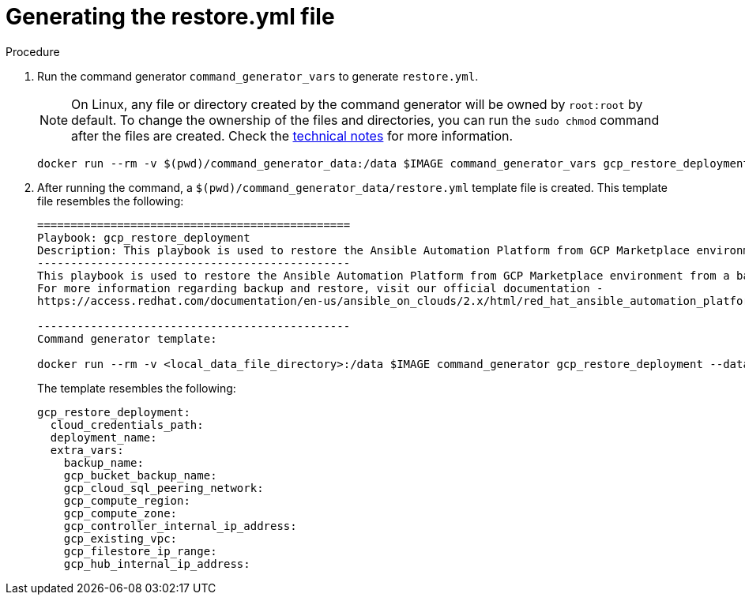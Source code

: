 [id="proc-gcp-generate-restore-yml-file"]

= Generating the restore.yml file

.Procedure
. Run the command generator `command_generator_vars` to generate `restore.yml`.
+

[NOTE]
====
On Linux, any file or directory created by the command generator will be owned by `root:root` by default. To change the ownership of the files and directories, you can run the `sudo chmod` command after the files are created. Check the xref:con-tech-note-linux-files-owned-by-root[technical notes] for more information.
====

+
[literal, options="nowrap" subs="+attributes"]
----
docker run --rm -v $(pwd)/command_generator_data:/data $IMAGE command_generator_vars gcp_restore_deployment --output-data-file /data/restore.yml
----

+
. After running the command, a `$(pwd)/command_generator_data/restore.yml` template file is created. This template file resembles the following:
+
[literal, options="nowrap" subs="+attributes"]
----
===============================================
Playbook: gcp_restore_deployment
Description: This playbook is used to restore the Ansible Automation Platform from GCP Marketplace environment from a backup.
-----------------------------------------------
This playbook is used to restore the Ansible Automation Platform from GCP Marketplace environment from a backup.
For more information regarding backup and restore, visit our official documentation -
https://access.redhat.com/documentation/en-us/ansible_on_clouds/2.x/html/red_hat_ansible_automation_platform_from_gcp_marketplace_guide/index

-----------------------------------------------
Command generator template:

docker run --rm -v <local_data_file_directory>:/data $IMAGE command_generator gcp_restore_deployment --data-file /data/restore.yml
----
+
The template resembles the following:
+
[literal, options="nowrap" subs="+attributes"]
----
gcp_restore_deployment:
  cloud_credentials_path:
  deployment_name:
  extra_vars:
    backup_name:
    gcp_bucket_backup_name:
    gcp_cloud_sql_peering_network:
    gcp_compute_region:
    gcp_compute_zone:
    gcp_controller_internal_ip_address:
    gcp_existing_vpc:
    gcp_filestore_ip_range:
    gcp_hub_internal_ip_address:
----
